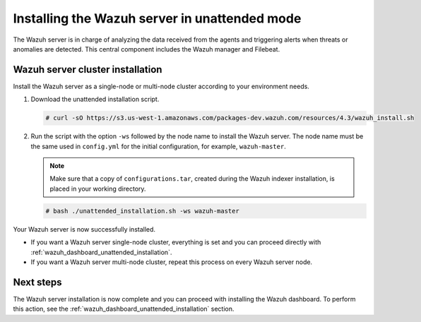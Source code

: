 .. Copyright (C) 2022 Wazuh, Inc.

.. _wazuh_server_unattended:

Installing the Wazuh server in unattended mode
==============================================


The Wazuh server is in charge of analyzing the data received from the agents and triggering alerts when threats or anomalies are detected. This central component includes the Wazuh manager and Filebeat.


Wazuh server cluster installation
---------------------------------

Install the Wazuh server as a single-node or multi-node cluster according to your environment needs.  

#. Download the unattended installation script. 

   .. code-block:: console
   
       # curl -sO https://s3.us-west-1.amazonaws.com/packages-dev.wazuh.com/resources/4.3/wazuh_install.sh

#. Run the script with the option ``-ws`` followed by the node name to install the Wazuh server. The node name must be the same used in ``config.yml`` for the initial configuration, for example, ``wazuh-master``.
 
   .. note:: Make sure that a copy of ``configurations.tar``, created during the Wazuh indexer installation, is placed in your working directory.

   .. code-block:: console
  
       # bash ./unattended_installation.sh -ws wazuh-master


Your Wazuh server is now successfully installed. 

- If you want a Wazuh server single-node cluster, everything is set and you can proceed directly with :ref:`wazuh_dashboard_unattended_installation`.
      
- If you want a Wazuh server multi-node cluster, repeat this process on every Wazuh server node.

Next steps
----------
  
The Wazuh server installation is now complete and you can proceed with installing the Wazuh dashboard. To perform this action, see the :ref:`wazuh_dashboard_unattended_installation` section.  
